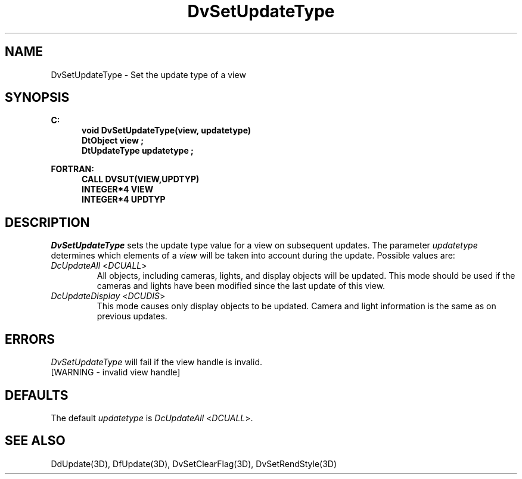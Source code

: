 .\"#ident "%W% %G%"
.\"
.\" # Copyright (C) 1994 Kubota Graphics Corp.
.\" # 
.\" # Permission to use, copy, modify, and distribute this material for
.\" # any purpose and without fee is hereby granted, provided that the
.\" # above copyright notice and this permission notice appear in all
.\" # copies, and that the name of Kubota Graphics not be used in
.\" # advertising or publicity pertaining to this material.  Kubota
.\" # Graphics Corporation MAKES NO REPRESENTATIONS ABOUT THE ACCURACY
.\" # OR SUITABILITY OF THIS MATERIAL FOR ANY PURPOSE.  IT IS PROVIDED
.\" # "AS IS", WITHOUT ANY EXPRESS OR IMPLIED WARRANTIES, INCLUDING THE
.\" # IMPLIED WARRANTIES OF MERCHANTABILITY AND FITNESS FOR A PARTICULAR
.\" # PURPOSE AND KUBOTA GRAPHICS CORPORATION DISCLAIMS ALL WARRANTIES,
.\" # EXPRESS OR IMPLIED.
.\"
.TH DvSetUpdateType 3D  "Dore"
.SH NAME
DvSetUpdateType \- Set the update type of a view
.SH SYNOPSIS
.nf
.ft 3
C:
.in  +.5i
void DvSetUpdateType(view, updatetype)
DtObject view ;
DtUpdateType updatetype ;
.sp
.in -.5i
FORTRAN:
.in +.5i
CALL DVSUT(VIEW,UPDTYP)
INTEGER*4 VIEW
INTEGER*4 UPDTYP
.in -.5i
.fi
.SH DESCRIPTION
.IX DVSUT
.IX DvSetUpdateType
.I DvSetUpdateType
sets the update type value for a view on subsequent updates.
The parameter \f2updatetype\fP 
determines which elements of a \f2view\f1 will be taken
into account during the update.
Possible values are:
.PP
.IP "\f2DcUpdateAll\fP <\f2DCUALL\fP>"
All objects, including cameras, lights, and display objects will be updated.
This mode should be used if the cameras and lights have been modified
since the last update of this view.
.IP "\f2DcUpdateDisplay\fP <\f2DCUDIS\fP>"
This mode causes only display objects to be updated. Camera and light
information is the same as on previous updates.
.SH ERRORS
.I DvSetUpdateType
will fail if the view handle is invalid.
.TP 15
[WARNING - invalid view handle]
.SH DEFAULTS
The default \f2updatetype\fP is \f2DcUpdateAll\fP <\f2DCUALL\fP>.
.SH "SEE ALSO"
.na
.nh
DdUpdate(3D), DfUpdate(3D), DvSetClearFlag(3D), DvSetRendStyle(3D)
.ad
.hy

